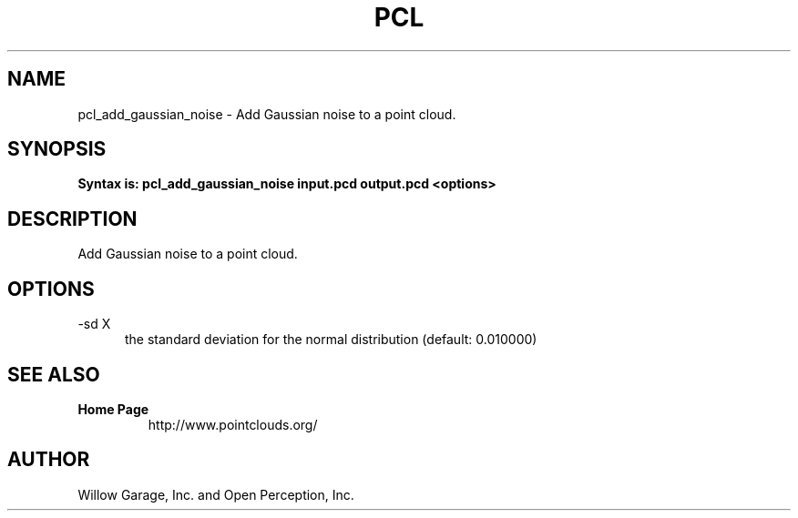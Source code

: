 .TH PCL 1

.SH NAME

pcl_add_gaussian_noise \- Add Gaussian noise to a point cloud.

.SH SYNOPSIS

.B Syntax is: pcl_add_gaussian_noise input.pcd output.pcd <options>

.SH DESCRIPTION

Add Gaussian noise to a point cloud.

.SH OPTIONS

.TP 5
\-sd X
the standard deviation for the normal distribution (default: 0.010000)

.SH SEE ALSO

.TP
.B Home Page
http://www.pointclouds.org/

.SH AUTHOR

Willow Garage, Inc. and Open Perception, Inc.
